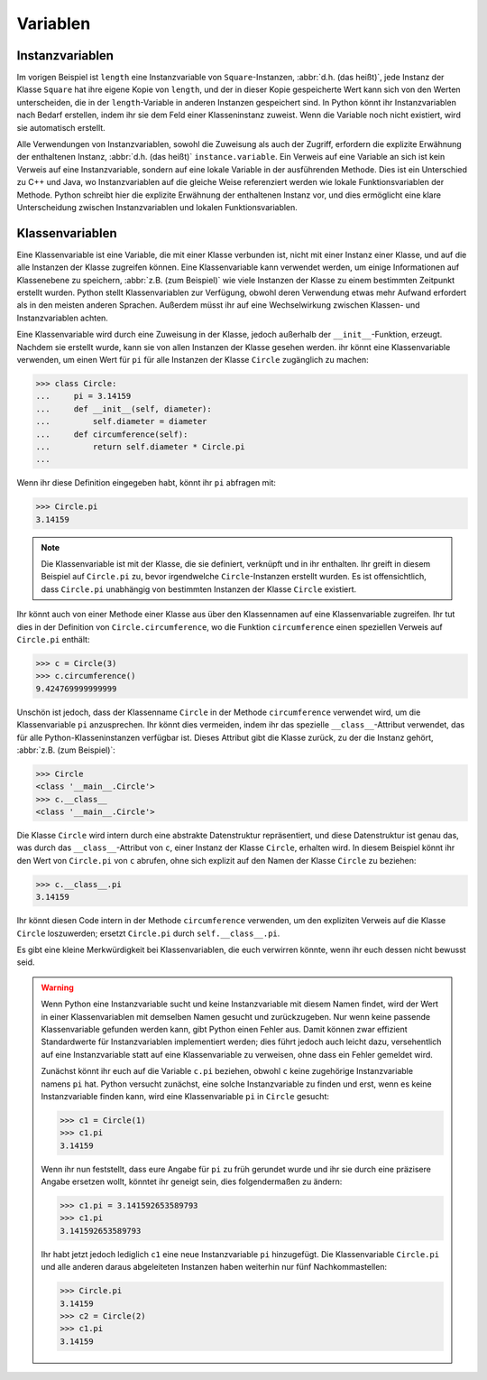 Variablen
=========

Instanzvariablen
----------------

Im vorigen Beispiel ist ``length`` eine Instanzvariable von
``Square``-Instanzen, :abbr:`d.h. (das heißt)`, jede Instanz der Klasse
``Square`` hat ihre eigene Kopie von ``length``, und der in dieser Kopie
gespeicherte Wert kann sich von den Werten unterscheiden, die in der
``length``-Variable in anderen Instanzen gespeichert sind. In Python könnt ihr
Instanzvariablen nach Bedarf erstellen, indem ihr sie dem Feld einer
Klasseninstanz zuweist. Wenn die Variable noch nicht existiert, wird sie
automatisch erstellt.

Alle Verwendungen von Instanzvariablen, sowohl die Zuweisung als auch der
Zugriff, erfordern die explizite Erwähnung der enthaltenen Instanz, :abbr:`d.h.
(das heißt)` ``instance.variable``. Ein Verweis auf eine Variable an sich ist
kein Verweis auf eine Instanzvariable, sondern auf eine lokale Variable in der
ausführenden Methode. Dies ist ein Unterschied zu C++ und Java, wo
Instanzvariablen auf die gleiche Weise referenziert werden wie lokale
Funktionsvariablen der Methode. Python schreibt hier die explizite Erwähnung der
enthaltenen Instanz vor, und dies ermöglicht eine klare Unterscheidung zwischen
Instanzvariablen und lokalen Funktionsvariablen.

Klassenvariablen
----------------

Eine Klassenvariable ist eine Variable, die mit einer Klasse verbunden ist,
nicht mit einer Instanz einer Klasse, und auf die alle Instanzen der Klasse
zugreifen können. Eine Klassenvariable kann verwendet werden, um einige
Informationen auf Klassenebene zu speichern, :abbr:`z.B. (zum Beispiel)` wie
viele Instanzen der Klasse zu einem bestimmten Zeitpunkt erstellt wurden. Python
stellt Klassenvariablen zur Verfügung, obwohl deren Verwendung etwas mehr
Aufwand erfordert als in den meisten anderen Sprachen. Außerdem müsst ihr auf
eine Wechselwirkung zwischen Klassen- und Instanzvariablen achten.

Eine Klassenvariable wird durch eine Zuweisung in der Klasse, jedoch außerhalb
der ``__init__``-Funktion, erzeugt. Nachdem sie erstellt wurde, kann sie von
allen Instanzen der Klasse gesehen werden. ihr könnt eine Klassenvariable
verwenden, um einen Wert für ``pi`` für alle Instanzen der Klasse ``Circle``
zugänglich zu machen:

.. code-block:: pycon

    >>> class Circle:
    ...     pi = 3.14159
    ...     def __init__(self, diameter):
    ...         self.diameter = diameter
    ...     def circumference(self):
    ...         return self.diameter * Circle.pi
    ...

Wenn ihr diese Definition eingegeben habt, könnt ihr ``pi`` abfragen mit:

.. code-block:: pycon

    >>> Circle.pi
    3.14159

.. note::

    Die Klassenvariable ist mit der Klasse, die sie definiert, verknüpft und in
    ihr enthalten. Ihr greift in diesem Beispiel auf ``Circle.pi`` zu, bevor
    irgendwelche ``Circle``-Instanzen erstellt wurden. Es ist offensichtlich,
    dass ``Circle.pi`` unabhängig von bestimmten Instanzen der Klasse ``Circle``
    existiert.

Ihr könnt auch von einer Methode einer Klasse aus über den Klassennamen auf eine
Klassenvariable zugreifen. Ihr tut dies in der Definition von
``Circle.circumference``, wo die Funktion ``circumference`` einen speziellen
Verweis auf ``Circle.pi`` enthält:

.. code-block:: pycon

    >>> c = Circle(3)
    >>> c.circumference()
    9.424769999999999

Unschön ist jedoch, dass der Klassenname ``Circle`` in der Methode
``circumference`` verwendet wird, um die Klassenvariable ``pi`` anzusprechen.
Ihr könnt dies vermeiden, indem ihr das spezielle ``__class__``-Attribut
verwendet, das für alle Python-Klasseninstanzen verfügbar ist. Dieses Attribut
gibt die Klasse zurück, zu der die Instanz gehört, :abbr:`z.B. (zum Beispiel)`:

.. code-block:: pycon

    >>> Circle
    <class '__main__.Circle'>
    >>> c.__class__
    <class '__main__.Circle'>

Die Klasse ``Circle`` wird intern durch eine abstrakte Datenstruktur
repräsentiert, und diese Datenstruktur ist genau das, was durch das
``__class__``-Attribut von ``c``, einer Instanz der Klasse ``Circle``, erhalten
wird. In diesem Beispiel könnt ihr den Wert von ``Circle.pi`` von ``c`` abrufen,
ohne sich explizit auf den Namen der Klasse ``Circle`` zu beziehen:

.. code-block:: pycon

    >>> c.__class__.pi
    3.14159

Ihr könnt diesen Code intern in der Methode ``circumference`` verwenden, um den
expliziten Verweis auf die Klasse ``Circle`` loszuwerden; ersetzt ``Circle.pi``
durch ``self.__class__.pi``.

Es gibt eine kleine Merkwürdigkeit bei Klassenvariablen, die euch verwirren
könnte, wenn ihr euch dessen nicht bewusst seid.

.. warning::

    Wenn Python eine Instanzvariable sucht und keine Instanzvariable mit diesem
    Namen findet, wird der Wert in einer Klassenvariablen mit demselben Namen
    gesucht und zurückzugeben. Nur wenn keine passende Klassenvariable gefunden
    werden kann, gibt Python einen Fehler aus. Damit können zwar effizient
    Standardwerte für Instanzvariablen implementiert werden;  dies führt jedoch
    auch leicht dazu, versehentlich auf eine Instanzvariable statt auf eine
    Klassenvariable zu verweisen, ohne dass ein Fehler gemeldet wird.

    Zunächst könnt ihr euch auf die Variable ``c.pi`` beziehen, obwohl ``c``
    keine zugehörige Instanzvariable namens ``pi`` hat. Python versucht
    zunächst, eine solche Instanzvariable zu finden und erst, wenn es keine
    Instanzvariable finden kann, wird eine Klassenvariable ``pi`` in ``Circle``
    gesucht:

    .. code-block:: pycon

        >>> c1 = Circle(1)
        >>> c1.pi
        3.14159

    Wenn ihr nun feststellt, dass eure Angabe für ``pi`` zu früh gerundet wurde
    und ihr sie durch eine präzisere Angabe ersetzen wollt, könntet ihr geneigt
    sein, dies folgendermaßen zu ändern:

    .. code-block:: pycon

        >>> c1.pi = 3.141592653589793
        >>> c1.pi
        3.141592653589793

    Ihr habt jetzt jedoch lediglich ``c1`` eine neue Instanzvariable ``pi``
    hinzugefügt. Die Klassenvariable ``Circle.pi`` und alle anderen daraus
    abgeleiteten Instanzen haben weiterhin nur fünf Nachkommastellen:

    .. code-block:: pycon

        >>> Circle.pi
        3.14159
        >>> c2 = Circle(2)
        >>> c1.pi
        3.14159
